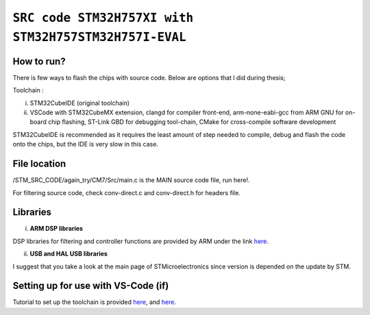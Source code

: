 =============================================================================
``SRC code STM32H757XI with STM32H757STM32H757I-EVAL`` 
=============================================================================


How to run?
------------

There is few ways to flash the chips with source code. Below are options that I did during thesis;


Toolchain : 

i) STM32CubeIDE (original toolchain)

ii) VSCode with STM32CubeMX extension, clangd for compiler front-end, arm-none-eabi-gcc from ARM GNU for on-board chip flashing, ST-Link GBD for debugging tool-chain, CMake for cross-compile software development


STM32CubeIDE is recommended as it requires the least amount of step needed to compile, debug and flash the code onto the chips, 
but the IDE is very slow in this case. 


File location
------------

/STM_SRC_CODE/again_try/CM7/Src/main.c is the MAIN source code file, run here!.

For filtering source code, check conv-direct.c and conv-direct.h for headers file.


Libraries
------------

i) **ARM DSP libraries** 

DSP libraries for filtering and controller functions are provided by ARM under the link `here <https://github.com/ARM-software/CMSIS-DSP>`_.

ii) **USB and HAL USB libraries** 

I suggest that you take a look at the main page of STMicroelectronics since version is depended on the update by STM.


Setting up for use with VS-Code (if)
------------

Tutorial to set up the toolchain is provided `here <https://www.youtube.com/watch?v=aWMni01XGeI>`_, and `here <https://marketplace.visualstudio.com/items?itemName=stmicroelectronics.stm32-vscode-extension&ssr=false#overview>`_. 
